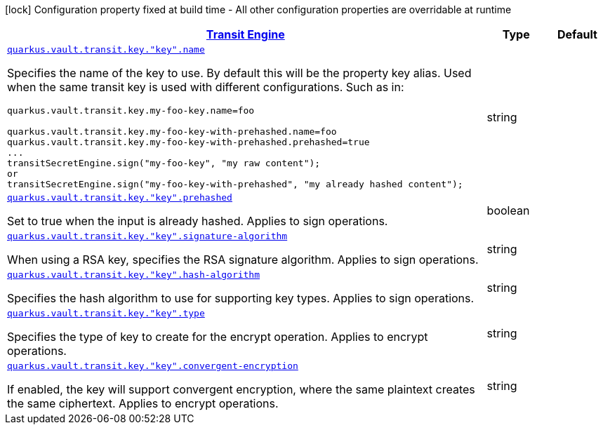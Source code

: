 [.configuration-legend]
icon:lock[title=Fixed at build time] Configuration property fixed at build time - All other configuration properties are overridable at runtime
[.configuration-reference, cols="80,.^10,.^10"]
|===

h|[[quarkus-vault-config-group-config-vault-transit-config_quarkus.vault.transit-transit-engine]]link:#quarkus-vault-config-group-config-vault-transit-config_quarkus.vault.transit-transit-engine[Transit Engine]

h|Type
h|Default

a| [[quarkus-vault-config-group-config-vault-transit-config_quarkus.vault.transit.key.-key-.name]]`link:#quarkus-vault-config-group-config-vault-transit-config_quarkus.vault.transit.key.-key-.name[quarkus.vault.transit.key."key".name]`

[.description]
--
Specifies the name of the key to use. By default this will be the property key alias. Used when
the same transit key is used with different configurations. Such as in:
```
quarkus.vault.transit.key.my-foo-key.name=foo

quarkus.vault.transit.key.my-foo-key-with-prehashed.name=foo
quarkus.vault.transit.key.my-foo-key-with-prehashed.prehashed=true
...
transitSecretEngine.sign("my-foo-key", "my raw content");
or
transitSecretEngine.sign("my-foo-key-with-prehashed", "my already hashed content");
```
--|string 
|


a| [[quarkus-vault-config-group-config-vault-transit-config_quarkus.vault.transit.key.-key-.prehashed]]`link:#quarkus-vault-config-group-config-vault-transit-config_quarkus.vault.transit.key.-key-.prehashed[quarkus.vault.transit.key."key".prehashed]`

[.description]
--
Set to true when the input is already hashed. Applies to sign operations.
--|boolean 
|


a| [[quarkus-vault-config-group-config-vault-transit-config_quarkus.vault.transit.key.-key-.signature-algorithm]]`link:#quarkus-vault-config-group-config-vault-transit-config_quarkus.vault.transit.key.-key-.signature-algorithm[quarkus.vault.transit.key."key".signature-algorithm]`

[.description]
--
When using a RSA key, specifies the RSA signature algorithm. Applies to sign operations.
--|string 
|


a| [[quarkus-vault-config-group-config-vault-transit-config_quarkus.vault.transit.key.-key-.hash-algorithm]]`link:#quarkus-vault-config-group-config-vault-transit-config_quarkus.vault.transit.key.-key-.hash-algorithm[quarkus.vault.transit.key."key".hash-algorithm]`

[.description]
--
Specifies the hash algorithm to use for supporting key types. Applies to sign operations.
--|string 
|


a| [[quarkus-vault-config-group-config-vault-transit-config_quarkus.vault.transit.key.-key-.type]]`link:#quarkus-vault-config-group-config-vault-transit-config_quarkus.vault.transit.key.-key-.type[quarkus.vault.transit.key."key".type]`

[.description]
--
Specifies the type of key to create for the encrypt operation. Applies to encrypt operations.
--|string 
|


a| [[quarkus-vault-config-group-config-vault-transit-config_quarkus.vault.transit.key.-key-.convergent-encryption]]`link:#quarkus-vault-config-group-config-vault-transit-config_quarkus.vault.transit.key.-key-.convergent-encryption[quarkus.vault.transit.key."key".convergent-encryption]`

[.description]
--
If enabled, the key will support convergent encryption, where the same plaintext creates the same ciphertext. Applies to encrypt operations.
--|string 
|

|===